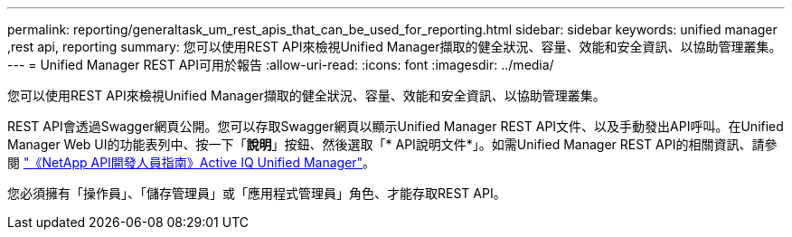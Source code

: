 ---
permalink: reporting/generaltask_um_rest_apis_that_can_be_used_for_reporting.html 
sidebar: sidebar 
keywords: unified manager ,rest api, reporting 
summary: 您可以使用REST API來檢視Unified Manager擷取的健全狀況、容量、效能和安全資訊、以協助管理叢集。 
---
= Unified Manager REST API可用於報告
:allow-uri-read: 
:icons: font
:imagesdir: ../media/


[role="lead"]
您可以使用REST API來檢視Unified Manager擷取的健全狀況、容量、效能和安全資訊、以協助管理叢集。

REST API會透過Swagger網頁公開。您可以存取Swagger網頁以顯示Unified Manager REST API文件、以及手動發出API呼叫。在Unified Manager Web UI的功能表列中、按一下「*說明*」按鈕、然後選取「* API說明文件*」。如需Unified Manager REST API的相關資訊、請參閱 link:../api-automation/concept_get_started_with_um_apis.html["《NetApp API開發人員指南》Active IQ Unified Manager"]。

您必須擁有「操作員」、「儲存管理員」或「應用程式管理員」角色、才能存取REST API。
